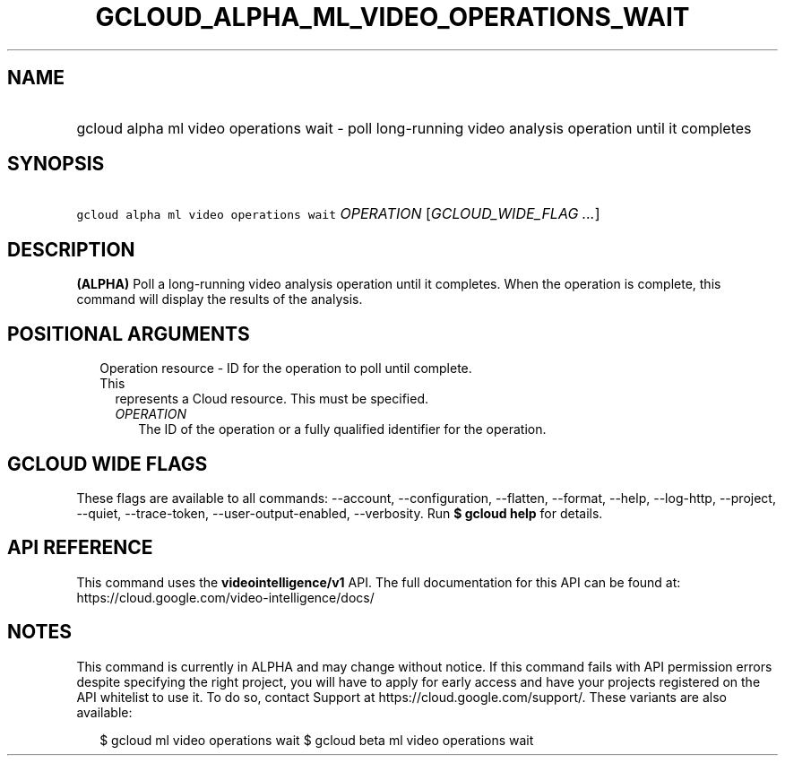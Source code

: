 
.TH "GCLOUD_ALPHA_ML_VIDEO_OPERATIONS_WAIT" 1



.SH "NAME"
.HP
gcloud alpha ml video operations wait \- poll long\-running video analysis operation until it completes



.SH "SYNOPSIS"
.HP
\f5gcloud alpha ml video operations wait\fR \fIOPERATION\fR [\fIGCLOUD_WIDE_FLAG\ ...\fR]



.SH "DESCRIPTION"

\fB(ALPHA)\fR Poll a long\-running video analysis operation until it completes.
When the operation is complete, this command will display the results of the
analysis.



.SH "POSITIONAL ARGUMENTS"

.RS 2m
.TP 2m

Operation resource \- ID for the operation to poll until complete. This
represents a Cloud resource. This must be specified.

.RS 2m
.TP 2m
\fIOPERATION\fR
The ID of the operation or a fully qualified identifier for the operation.


.RE
.RE
.sp

.SH "GCLOUD WIDE FLAGS"

These flags are available to all commands: \-\-account, \-\-configuration,
\-\-flatten, \-\-format, \-\-help, \-\-log\-http, \-\-project, \-\-quiet,
\-\-trace\-token, \-\-user\-output\-enabled, \-\-verbosity. Run \fB$ gcloud
help\fR for details.



.SH "API REFERENCE"

This command uses the \fBvideointelligence/v1\fR API. The full documentation for
this API can be found at: https://cloud.google.com/video\-intelligence/docs/



.SH "NOTES"

This command is currently in ALPHA and may change without notice. If this
command fails with API permission errors despite specifying the right project,
you will have to apply for early access and have your projects registered on the
API whitelist to use it. To do so, contact Support at
https://cloud.google.com/support/. These variants are also available:

.RS 2m
$ gcloud ml video operations wait
$ gcloud beta ml video operations wait
.RE

